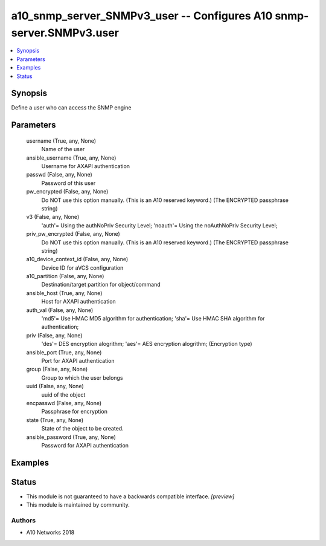 .. _a10_snmp_server_SNMPv3_user_module:


a10_snmp_server_SNMPv3_user -- Configures A10 snmp-server.SNMPv3.user
=====================================================================

.. contents::
   :local:
   :depth: 1


Synopsis
--------

Define a user who can access the SNMP engine






Parameters
----------

  username (True, any, None)
    Name of the user


  ansible_username (True, any, None)
    Username for AXAPI authentication


  passwd (False, any, None)
    Password of this user


  pw_encrypted (False, any, None)
    Do NOT use this option manually. (This is an A10 reserved keyword.) (The ENCRYPTED passphrase string)


  v3 (False, any, None)
    'auth'= Using the authNoPriv Security Level; 'noauth'= Using the noAuthNoPriv Security Level;


  priv_pw_encrypted (False, any, None)
    Do NOT use this option manually. (This is an A10 reserved keyword.) (The ENCRYPTED passphrase string)


  a10_device_context_id (False, any, None)
    Device ID for aVCS configuration


  a10_partition (False, any, None)
    Destination/target partition for object/command


  ansible_host (True, any, None)
    Host for AXAPI authentication


  auth_val (False, any, None)
    'md5'= Use HMAC MD5 algorithm for authentication; 'sha'= Use HMAC SHA algorithm for authentication;


  priv (False, any, None)
    'des'= DES encryption alogrithm; 'aes'= AES encryption alogrithm;  (Encryption type)


  ansible_port (True, any, None)
    Port for AXAPI authentication


  group (False, any, None)
    Group to which the user belongs


  uuid (False, any, None)
    uuid of the object


  encpasswd (False, any, None)
    Passphrase for encryption


  state (True, any, None)
    State of the object to be created.


  ansible_password (True, any, None)
    Password for AXAPI authentication









Examples
--------

.. code-block:: yaml+jinja

    





Status
------




- This module is not guaranteed to have a backwards compatible interface. *[preview]*


- This module is maintained by community.



Authors
~~~~~~~

- A10 Networks 2018

